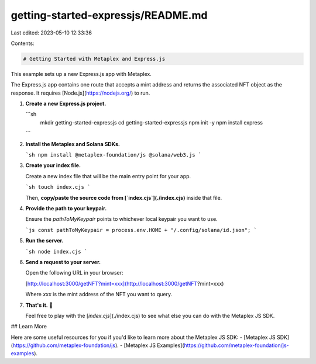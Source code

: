 getting-started-expressjs/README.md
===================================

Last edited: 2023-05-10 12:33:36

Contents:

.. code-block:: md

    # Getting Started with Metaplex and Express.js

This example sets up a new Express.js app with Metaplex.

The Express.js app contains one route that accepts a mint address and returns the associated NFT object as the response. It requires [Node.js](https://nodejs.org/) to run.

1. **Create a new Express.js project.**

   ```sh
    mkdir getting-started-expressjs
    cd getting-started-expressjs
    npm init -y
    npm install express
   ```

2. **Install the Metaplex and Solana SDKs.**

   ```sh
   npm install @metaplex-foundation/js @solana/web3.js
   ```

3. **Create your index file.**

   Create a new index file that will be the main entry point for your app.

   ```sh
   touch index.cjs
   ```

   Then, **copy/paste the source code from [`index.cjs`](./index.cjs)** inside that file.

4. **Provide the path to your keypair.**

   Ensure the `pathToMyKeypair` points to whichever local keypair you want to use.

   ```js
   const pathToMyKeypair = process.env.HOME + "/.config/solana/id.json";
   ```

5. **Run the server.**

   ```sh
   node index.cjs
   ```

6. **Send a request to your server.**

   Open the following URL in your browser:
   
   [http://localhost:3000/getNFT?mint=xxx](http://localhost:3000/getNFT?mint=xxx)
   
   Where `xxx` is the mint address of the NFT you want to query.

7. **That's it.** 🎉

   Feel free to play with the [`index.cjs`](./index.cjs) to see what else you can do with the Metaplex JS SDK.


## Learn More

Here are some useful resources for you if you'd like to learn more about the Metaplex JS SDK:
- [Metaplex JS SDK](https://github.com/metaplex-foundation/js).
- [Metaplex JS Examples](https://github.com/metaplex-foundation/js-examples).


